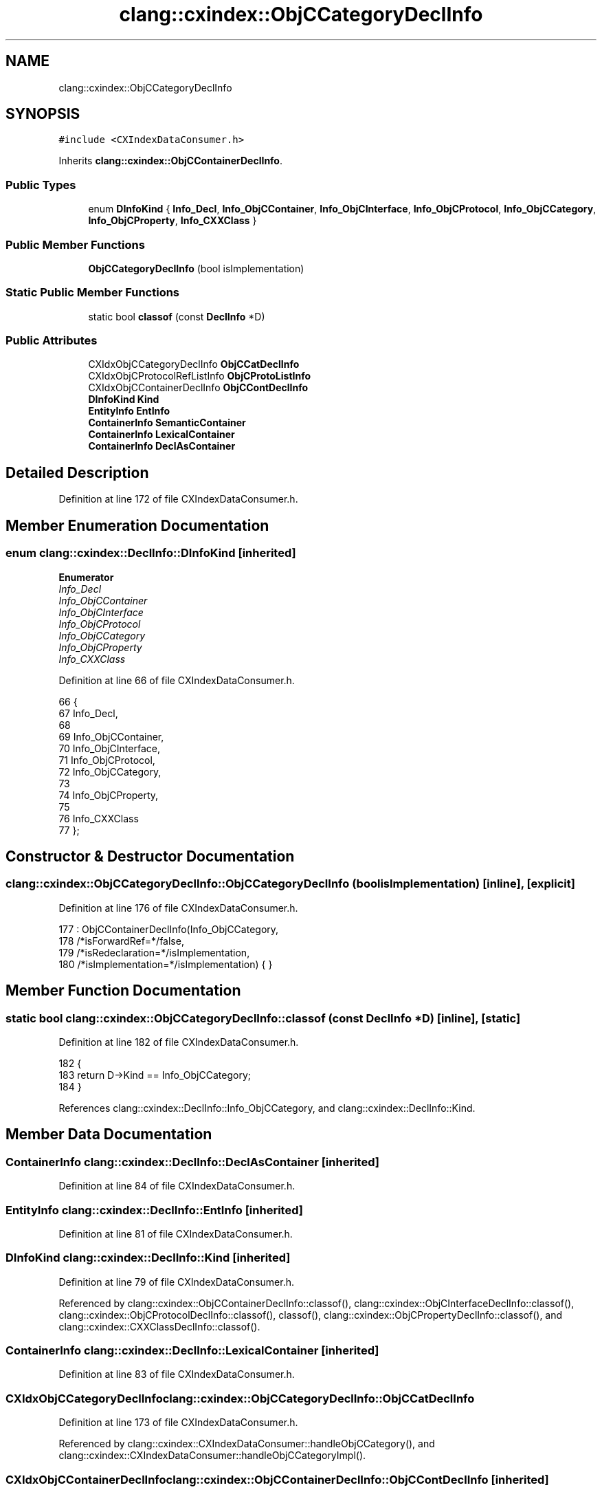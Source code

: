 .TH "clang::cxindex::ObjCCategoryDeclInfo" 3 "Sat Feb 12 2022" "Version 1.2" "Regions Of Interest (ROI) Profiler" \" -*- nroff -*-
.ad l
.nh
.SH NAME
clang::cxindex::ObjCCategoryDeclInfo
.SH SYNOPSIS
.br
.PP
.PP
\fC#include <CXIndexDataConsumer\&.h>\fP
.PP
Inherits \fBclang::cxindex::ObjCContainerDeclInfo\fP\&.
.SS "Public Types"

.in +1c
.ti -1c
.RI "enum \fBDInfoKind\fP { \fBInfo_Decl\fP, \fBInfo_ObjCContainer\fP, \fBInfo_ObjCInterface\fP, \fBInfo_ObjCProtocol\fP, \fBInfo_ObjCCategory\fP, \fBInfo_ObjCProperty\fP, \fBInfo_CXXClass\fP }"
.br
.in -1c
.SS "Public Member Functions"

.in +1c
.ti -1c
.RI "\fBObjCCategoryDeclInfo\fP (bool isImplementation)"
.br
.in -1c
.SS "Static Public Member Functions"

.in +1c
.ti -1c
.RI "static bool \fBclassof\fP (const \fBDeclInfo\fP *D)"
.br
.in -1c
.SS "Public Attributes"

.in +1c
.ti -1c
.RI "CXIdxObjCCategoryDeclInfo \fBObjCCatDeclInfo\fP"
.br
.ti -1c
.RI "CXIdxObjCProtocolRefListInfo \fBObjCProtoListInfo\fP"
.br
.ti -1c
.RI "CXIdxObjCContainerDeclInfo \fBObjCContDeclInfo\fP"
.br
.ti -1c
.RI "\fBDInfoKind\fP \fBKind\fP"
.br
.ti -1c
.RI "\fBEntityInfo\fP \fBEntInfo\fP"
.br
.ti -1c
.RI "\fBContainerInfo\fP \fBSemanticContainer\fP"
.br
.ti -1c
.RI "\fBContainerInfo\fP \fBLexicalContainer\fP"
.br
.ti -1c
.RI "\fBContainerInfo\fP \fBDeclAsContainer\fP"
.br
.in -1c
.SH "Detailed Description"
.PP 
Definition at line 172 of file CXIndexDataConsumer\&.h\&.
.SH "Member Enumeration Documentation"
.PP 
.SS "enum \fBclang::cxindex::DeclInfo::DInfoKind\fP\fC [inherited]\fP"

.PP
\fBEnumerator\fP
.in +1c
.TP
\fB\fIInfo_Decl \fP\fP
.TP
\fB\fIInfo_ObjCContainer \fP\fP
.TP
\fB\fIInfo_ObjCInterface \fP\fP
.TP
\fB\fIInfo_ObjCProtocol \fP\fP
.TP
\fB\fIInfo_ObjCCategory \fP\fP
.TP
\fB\fIInfo_ObjCProperty \fP\fP
.TP
\fB\fIInfo_CXXClass \fP\fP
.PP
Definition at line 66 of file CXIndexDataConsumer\&.h\&.
.PP
.nf
66                  {
67     Info_Decl,
68 
69     Info_ObjCContainer,
70       Info_ObjCInterface,
71       Info_ObjCProtocol,
72       Info_ObjCCategory,
73 
74     Info_ObjCProperty,
75 
76     Info_CXXClass
77   };
.fi
.SH "Constructor & Destructor Documentation"
.PP 
.SS "clang::cxindex::ObjCCategoryDeclInfo::ObjCCategoryDeclInfo (bool isImplementation)\fC [inline]\fP, \fC [explicit]\fP"

.PP
Definition at line 176 of file CXIndexDataConsumer\&.h\&.
.PP
.nf
177     : ObjCContainerDeclInfo(Info_ObjCCategory,
178                             /*isForwardRef=*/false,
179                             /*isRedeclaration=*/isImplementation,
180                             /*isImplementation=*/isImplementation) { }
.fi
.SH "Member Function Documentation"
.PP 
.SS "static bool clang::cxindex::ObjCCategoryDeclInfo::classof (const \fBDeclInfo\fP * D)\fC [inline]\fP, \fC [static]\fP"

.PP
Definition at line 182 of file CXIndexDataConsumer\&.h\&.
.PP
.nf
182                                          {
183     return D->Kind == Info_ObjCCategory;
184   }
.fi
.PP
References clang::cxindex::DeclInfo::Info_ObjCCategory, and clang::cxindex::DeclInfo::Kind\&.
.SH "Member Data Documentation"
.PP 
.SS "\fBContainerInfo\fP clang::cxindex::DeclInfo::DeclAsContainer\fC [inherited]\fP"

.PP
Definition at line 84 of file CXIndexDataConsumer\&.h\&.
.SS "\fBEntityInfo\fP clang::cxindex::DeclInfo::EntInfo\fC [inherited]\fP"

.PP
Definition at line 81 of file CXIndexDataConsumer\&.h\&.
.SS "\fBDInfoKind\fP clang::cxindex::DeclInfo::Kind\fC [inherited]\fP"

.PP
Definition at line 79 of file CXIndexDataConsumer\&.h\&.
.PP
Referenced by clang::cxindex::ObjCContainerDeclInfo::classof(), clang::cxindex::ObjCInterfaceDeclInfo::classof(), clang::cxindex::ObjCProtocolDeclInfo::classof(), classof(), clang::cxindex::ObjCPropertyDeclInfo::classof(), and clang::cxindex::CXXClassDeclInfo::classof()\&.
.SS "\fBContainerInfo\fP clang::cxindex::DeclInfo::LexicalContainer\fC [inherited]\fP"

.PP
Definition at line 83 of file CXIndexDataConsumer\&.h\&.
.SS "CXIdxObjCCategoryDeclInfo clang::cxindex::ObjCCategoryDeclInfo::ObjCCatDeclInfo"

.PP
Definition at line 173 of file CXIndexDataConsumer\&.h\&.
.PP
Referenced by clang::cxindex::CXIndexDataConsumer::handleObjCCategory(), and clang::cxindex::CXIndexDataConsumer::handleObjCCategoryImpl()\&.
.SS "CXIdxObjCContainerDeclInfo clang::cxindex::ObjCContainerDeclInfo::ObjCContDeclInfo\fC [inherited]\fP"

.PP
Definition at line 110 of file CXIndexDataConsumer\&.h\&.
.PP
Referenced by clang::cxindex::CXIndexDataConsumer::handleObjCCategory(), clang::cxindex::CXIndexDataConsumer::handleObjCCategoryImpl(), and clang::cxindex::CXIndexDataConsumer::handleObjCInterface()\&.
.SS "CXIdxObjCProtocolRefListInfo clang::cxindex::ObjCCategoryDeclInfo::ObjCProtoListInfo"

.PP
Definition at line 174 of file CXIndexDataConsumer\&.h\&.
.PP
Referenced by clang::cxindex::CXIndexDataConsumer::handleObjCCategory()\&.
.SS "\fBContainerInfo\fP clang::cxindex::DeclInfo::SemanticContainer\fC [inherited]\fP"

.PP
Definition at line 82 of file CXIndexDataConsumer\&.h\&.

.SH "Author"
.PP 
Generated automatically by Doxygen for Regions Of Interest (ROI) Profiler from the source code\&.
